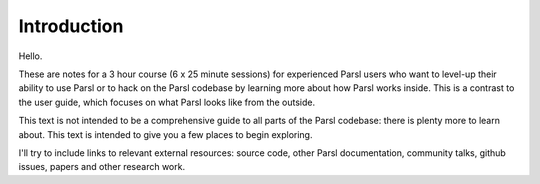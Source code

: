 Introduction
############

Hello.

These are notes for a 3 hour course (6 x 25 minute sessions) for experienced Parsl users who want to level-up their ability to use Parsl or to hack on the Parsl codebase by learning more about how Parsl works inside. This is a contrast to the user guide, which focuses on what Parsl looks like from the outside.

This text is not intended to be a comprehensive guide to all parts of the Parsl codebase: there is plenty more to learn about. This text is intended to give you a few places to begin exploring.

I'll try to include links to relevant external resources: source code, other Parsl documentation, community talks, github issues, papers and other research work.
